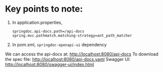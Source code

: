 * Key points to note:

1. In application.properties,
   #+begin_src
   springdoc.api-docs.path=/api-docs
   spring.mvc.pathmatch.matching-strategy=ant_path_matcher
   #+end_src
2. In pom.xml, ~springdoc-openapi-ui~ dependency


We can access the api-docs at: http://localhost:8080/api-docs
To download the spec file: http://localhost:8080/api-docs.yaml
Swagger UI: http://localhost:8080/swagger-ui/index.html